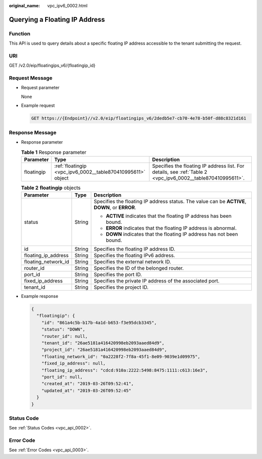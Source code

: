 :original_name: vpc_ipv6_0002.html

.. _vpc_ipv6_0002:

Querying a Floating IP Address
==============================

Function
--------

This API is used to query details about a specific floating IP address accessible to the tenant submitting the request.

URI
---

GET /v2.0/eip/floatingips_v6/{floatingip_id}

Request Message
---------------

-  Request parameter

   None

-  Example request

   .. code-block:: text

      GET https://{Endpoint}//v2.0/eip/floatingips_v6/2dedb5e7-cb70-4e78-b50f-d88c8321d161

Response Message
----------------

-  Response parameter

   .. table:: **Table 1** Response parameter

      +------------+-------------------------------------------------------------+-------------------------------------------------------------------------------------------------------------+
      | Parameter  | Type                                                        | Description                                                                                                 |
      +============+=============================================================+=============================================================================================================+
      | floatingip | :ref:`floatingip <vpc_ipv6_0002__table870410995611>` object | Specifies the floating IP address list. For details, see :ref:`Table 2 <vpc_ipv6_0002__table870410995611>`. |
      +------------+-------------------------------------------------------------+-------------------------------------------------------------------------------------------------------------+

   .. _vpc_ipv6_0002__table870410995611:

   .. table:: **Table 2** **floatingip** objects

      +-----------------------+-----------------------+------------------------------------------------------------------------------------------------+
      | Parameter             | Type                  | Description                                                                                    |
      +=======================+=======================+================================================================================================+
      | status                | String                | Specifies the floating IP address status. The value can be **ACTIVE**, **DOWN**, or **ERROR**. |
      |                       |                       |                                                                                                |
      |                       |                       | -  **ACTIVE** indicates that the floating IP address has been bound.                           |
      |                       |                       | -  **ERROR** indicates that the floating IP address is abnormal.                               |
      |                       |                       | -  **DOWN** indicates that the floating IP address has not been bound.                         |
      +-----------------------+-----------------------+------------------------------------------------------------------------------------------------+
      | id                    | String                | Specifies the floating IP address ID.                                                          |
      +-----------------------+-----------------------+------------------------------------------------------------------------------------------------+
      | floating_ip_address   | String                | Specifies the floating IPv6 address.                                                           |
      +-----------------------+-----------------------+------------------------------------------------------------------------------------------------+
      | floating_network_id   | String                | Specifies the external network ID.                                                             |
      +-----------------------+-----------------------+------------------------------------------------------------------------------------------------+
      | router_id             | String                | Specifies the ID of the belonged router.                                                       |
      +-----------------------+-----------------------+------------------------------------------------------------------------------------------------+
      | port_id               | String                | Specifies the port ID.                                                                         |
      +-----------------------+-----------------------+------------------------------------------------------------------------------------------------+
      | fixed_ip_address      | String                | Specifies the private IP address of the associated port.                                       |
      +-----------------------+-----------------------+------------------------------------------------------------------------------------------------+
      | tenant_id             | String                | Specifies the project ID.                                                                      |
      +-----------------------+-----------------------+------------------------------------------------------------------------------------------------+

-  Example response

   .. code-block::

      {
        "floatingip": {
          "id": "861a4c5b-b17b-4a1d-b653-f3e95dcb3345",
          "status": "DOWN",
          "router_id": null,
          "tenant_id": "26ae5181a416420998eb2093aaed84d9",
          "project_id": "26ae5181a416420998eb2093aaed84d9",
          "floating_network_id": "0a2228f2-7f8a-45f1-8e09-9039e1d09975",
          "fixed_ip_address": null,
          "floating_ip_address": "cdcd:910a:2222:5498:8475:1111:c613:16e3",
          "port_id": null,
          "created_at": "2019-03-26T09:52:41",
          "updated_at": "2019-03-26T09:52:45"
        }
      }

Status Code
-----------

See :ref:`Status Codes <vpc_api_0002>`.

Error Code
----------

See :ref:`Error Codes <vpc_api_0003>`.
